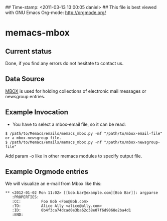 ## Time-stamp: <2011-03-13 13:00:05 daniel>
## This file is best viewed with GNU Emacs Org-mode: http://orgmode.org/

* memacs-mbox

** Current status

Done, if you find any errors do not hesitate to contact us.

** Data Source

[[http://en.wikipedia.org/wiki/Mbox][MBOX]] is used for holding collections of electronic mail messages
or newsgroup entries.

** Example Invocation

- You have to select a mbox-email file, so it can be read:
: $ /path/to/Memacs/emails/memacs_mbox.py -mf "/path/to/mbox-email-file"
: or a mbox-newsgroup file.
: $ /path/to/Memacs/emails/memacs_mbox.py -nf "/path/to/mbox-newsgroup-file"

Add param -o like in other memacs modules to specify output file.

** Example Orgmode entries

We will visualize an e-mail from Mbox like this:

: ** <2012-01-02 Mon 11:02> [[bob.bar@example.com][Bob Bar]]: argparse
:    :PROPERTIES:
:    :CC:         Foo Bob <Foo@Bob.com>
:    :TO:         Alice Ally <alice@ally.com>
:    :ID:         0b4f3ca74dcad0e3ba62c38e07f6d9068e2ba4d1
:    :END:
